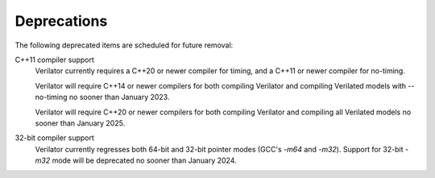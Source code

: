 .. Copyright 2003-2023 by Wilson Snyder.
.. SPDX-License-Identifier: LGPL-3.0-only OR Artistic-2.0

Deprecations
============

The following deprecated items are scheduled for future removal:

C++11 compiler support
  Verilator currently requires a C++20 or newer compiler for timing, and a
  C++11 or newer compiler for no-timing.

  Verilator will require C++14 or newer compilers for both compiling
  Verilator and compiling Verilated models with --no-timing no sooner than
  January 2023.

  Verilator will require C++20 or newer compilers for both compiling
  Verilator and compiling all Verilated models no sooner than January 2025.

32-bit compiler support
  Verilator currently regresses both 64-bit and 32-bit pointer modes (GCC's
  `-m64` and `-m32`).  Support for 32-bit `-m32` mode will be deprecated no
  sooner than January 2024.
